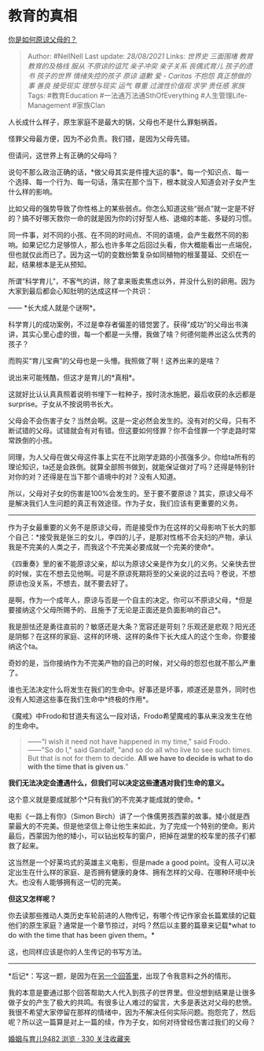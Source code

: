 * 教育的真相
  :PROPERTIES:
  :CUSTOM_ID: 教育的真相
  :END:

[[https://www.zhihu.com/question/28356478/answer/810670391][你是如何原谅父母的？]]

#+BEGIN_QUOTE
  Author: #NellNell Last update: /28/08/2021/ Links: [[世界史]]
  [[三面围堵]] [[教育]] [[教育的及格线]] [[服从]] [[不原谅的诅咒]]
  [[亲子冲突]] [[亲子关系]] [[丧偶式育儿]] [[孩子的遗书]] [[孩子的世界]]
  [[情绪失控的孩子]] [[原谅]] [[道歉]] [[爱 - Caritas]] [[不抱怨]]
  [[真正想做的事]] [[善良]] [[接受现实]] [[理想与现实]] [[运气]]
  [[尊重]] [[过渡性价值观]] [[求学]] [[责任感]] [[家族]] Tags:
  #教育Education #一法通万法通SthOfEverything #人生管理Life-Management
  #家族Clan
#+END_QUOTE

人长成什么样子，原生家庭不是最大的锅，父母也不是什么罪魁祸首。

怪罪父母最方便，因为不必负责。我们错，是因为父母先错。

但请问，这世界上有正确的父母吗？

说句不那么政治正确的话，*做父母其实是件撞大运的事*。每一个知识点、每一个选择、每一个行为、每一句话，落实在那个当下，根本就没人知道会对子女产生什么样的影响。

比如父母的强势导致了你性格上的某些弱点。你怎么知道这些“弱点”就一定是不好的？搞不好哪天救你一命的就是因为你的讨好型人格、退缩的本能、多疑的习惯。

同一件事，对不同的小孩、在不同的时间点、不同的语境，会产生截然不同的影响。如果记忆力足够惊人，那么也许多年之后回过头看，你大概能看出一点端倪，但也就仅此而已了。因为这一切的变数纷繁复杂如同植物的根茎蔓延、交织在一起，结果根本是无从预知。

所谓“科学育儿”，不客气的讲，除了拿来贩卖焦虑以外，并没什么别的卵用。因为大家到最后都会心知肚明的达成这样一个共识：

------ *长大成人就是个谜啊*。

科学育儿的成功案例，不过是幸存者偏差的错觉罢了。获得“成功”的父母出书演讲，其实心里心虚的很，每一个都是一头懵，我做了啥？何德何能养出这么优秀的孩子？

而购买“育儿宝典”的父母也是一头懵。我照做了啊！这养出来的是啥？

说出来可能残酷，但这才是育儿的*真相*。

这就好比认认真真照着说明书埋下一粒种子，按时浇水施肥，最后收获的永远都是surprise。子女从不按说明书长大。

父母会不会伤害子女？当然会啊。这是一定必然会发生的。没有对的父母，只有不断试错的父母。试错就会有对有错。但这要如何怪罪？你不会怪罪一个学走路时常常跌倒的小孩。

同理，为人父母在做父母这件事上实在不比刚学走路的小孩强多少。你给ta所有的理论知识，ta还是会跌倒。就算全部照书做到，就能保证做对了吗？还得是特别针对你的对？还得是在当下那个语境中的对？没有人知道。

所以，父母对子女的伤害是100%会发生的。至于要不要原谅？其实，原谅父母不是解决我们人生问题的真正有效途径。作为子女，我们应该有更重要的义务。

--------------

作为子女最重要的义务不是原谅父母，而是接受作为在这样的父母影响下长大的那个自己：*接受我是张三的女儿，李四的儿子，是那对性格不合夫妇的产物，承认我是不完美的人类之子，而我这个不完美必要成就一个完美的使命*。

《四重奏》里的雀不能原谅父亲，却以为原谅父亲是作为女儿的义务。父亲快去世的时候，实在不想去见他啊。可是不原谅死期将至的父亲说的过去吗？卷说，不想原谅也没关系，不想去，就不要去好了。

是啊，作为一个成年人，原谅与否是一个自主的决定。你可以不原谅父母，*但是要接纳这个父母所赐予的、且施予了无论是正面还是负面影响的自己*。

我是胆怯还是勇往直前的？敏感还是大条？宽容还是苛刻？乐观还是悲观？阳光还是阴郁？在这样的家庭、这样的环境、这样的条件下长大成人的这个生命，你要接纳这个ta。

奇妙的是，当你接纳作为不完美产物的自己的时候，对父母的怨怼也就不那么严重了。

谁也无法决定什么将发生在我们的生命中。好事还是坏事，顺遂还是意外，同时也没有人知道这些事在我们生命中*终极的作用*。

《魔戒》中Frodo和甘道夫有这么一段对话，Frodo希望魔戒的事从来没发生在他的生命中。

#+BEGIN_QUOTE
  ------“I wish it need not have happened in my time," said Frodo.\\
  ------"So do I," said Gandalf, "and so do all who live to see such
  times. But that is not for them to decide. *All we have to decide is
  what to do with the time that is given us*.”
#+END_QUOTE

*我们无法决定会遭遇什么，但我们可以决定这些遭遇对我们生命的意义。*

这个意义就是要成就那个*只有我们的不完美才能成就的使命。*

电影《一路上有你》（Simon
Birch）讲了一个侏儒男孩西蒙的故事。矮小就是西蒙最大的不完美。但是他坚信上帝让他生来如此，为了完成一个特别的使命。影片最后，西蒙因为他的矮小，可以钻出校车的窗户，把掉在湖里的校车里的孩子们都救了起来。

这当然是一个好莱坞式的英雄主义电影，但是made a good
point。没有人可以决定出生在什么样的家庭、是否拥有健康的身体、拥有怎样的父母、在哪种环境中长大。也没有人能够拥有这一切的完美。

*但这又怎样呢？*

你去读那些推动人类历史车轮前进的人物传记，有哪个传记作家会长篇累牍的记载他们的原生家庭？通常是一个章节掠过，对吗？然后以主要的篇章来记载*what
to do with the time that has been given them。*

这，也同样应该是你的人生传记的书写方法。

--------------

*后记*：写这一题，是因为在[[https://www.zhihu.com/question/332684032/answer/756284027][另一个回答里]]，出现了令我意料之外的情形。

我的本意是要通过那个回答帮助大人代入到孩子的世界里。但没想到结果是让很多做子女的产生了极大的共鸣。有很多让人难过的留言，大多是表达对父母的悲愤。我很不希望大家停留在那样的情绪中，因为不解决任何实际问题。抱怨完了，然后呢？所以这一篇算是对上一篇的续，作为子女，如何对待曾经伤害过我们的父母？

[[https://zhihu.com/collection/392286798][婚姻与育儿9482 浏览 · 330
关注收藏夹]]

